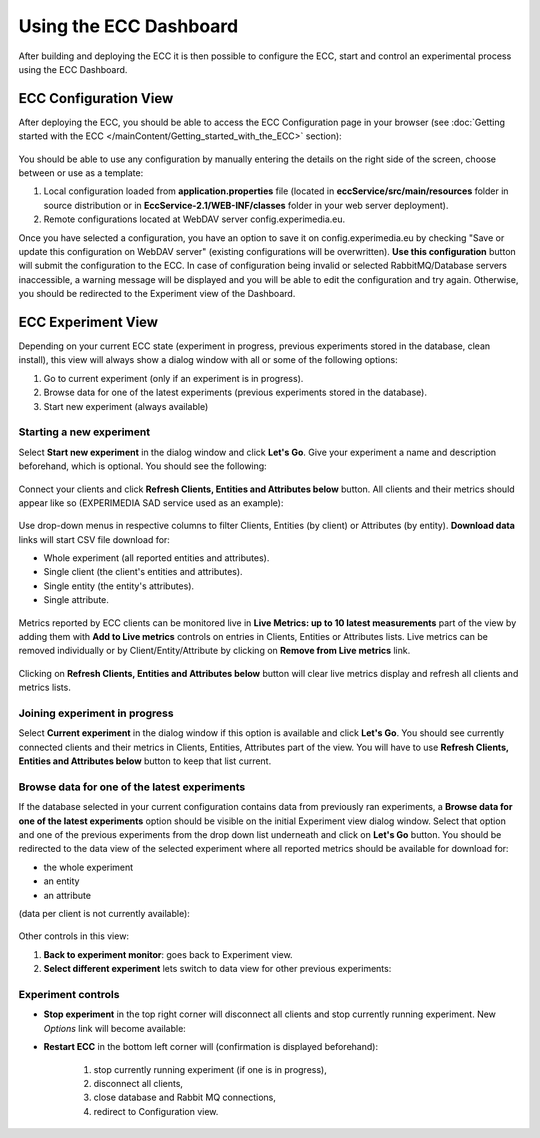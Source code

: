 Using the ECC Dashboard
=======================

After building and deploying the ECC it is then possible to configure the ECC, start and control an experimental process using the ECC Dashboard.


ECC Configuration View
----------------------

After deploying the ECC, you should be able to access the ECC Configuration page in your browser (see :doc:`Getting started with the ECC </mainContent/Getting_started_with_the_ECC>` section):

 .. image:: images/dashboard_configuration.png
  :width: 100 %

You should be able to use any configuration by manually entering the details on the right side of the screen, choose between or use as a template:

#. Local configuration loaded from **application.properties** file (located in **eccService/src/main/resources** folder in source distribution or in **EccService-2.1/WEB-INF/classes** folder in your web server deployment).

#. Remote configurations located at WebDAV server config.experimedia.eu.

Once you have selected a configuration, you have an option to save it on config.experimedia.eu by checking "Save or update this configuration on WebDAV server" (existing configurations will be overwritten). **Use this configuration** button will submit the configuration to the ECC. In case of configuration being invalid or selected RabbitMQ/Database servers inaccessible, a warning message will be displayed and you will be able to edit the configuration and try again. Otherwise, you should be redirected to the Experiment view of the Dashboard.


ECC Experiment View
-------------------

Depending on your current ECC state (experiment in progress, previous experiments stored in the database, clean install), this view will always show a dialog window with all or some of the following options:

#. Go to current experiment (only if an experiment is in progress).

#. Browse data for one of the latest experiments (previous experiments stored in the database).

#. Start new experiment (always available)

 .. image:: images/dashboard_select_experiment.png
  :width: 100 %


Starting a new experiment
~~~~~~~~~~~~~~~~~~~~~~~~~

Select **Start new experiment** in the dialog window and click **Let's Go**. Give your experiment a name and description beforehand, which is optional. You should see the following:

 .. image:: images/dashboard_empty_experiment.png
   :width: 100 %

Connect your clients and click **Refresh Clients, Entities and Attributes below** button. All clients and their metrics should appear like so (EXPERIMEDIA SAD service used as an example):

 .. image:: images/dashboard_sad_connected.png
   :width: 100 %

Use drop-down menus in respective columns to filter Clients, Entities (by client) or Attributes (by entity). **Download data** links will start CSV file download for:

* Whole experiment (all reported entities and attributes).

* Single client (the client's entities and attributes).

* Single entity (the entity's attributes).

* Single attribute.

 .. image:: images/dashboard_download_example.png
   :width: 100 %

Metrics reported by ECC clients can be monitored live in **Live Metrics: up to 10 latest measurements** part of the view by adding them with **Add to Live metrics** controls on entries in  Clients, Entities or Attributes lists. Live metrics can be removed individually or by Client/Entity/Attribute by clicking on **Remove from Live metrics** link.

 .. image:: images/dashboard_sad_service_entity.png
   :width: 100 %

Clicking on **Refresh Clients, Entities and Attributes below** button will clear live metrics display and refresh all clients and metrics lists.



Joining experiment in progress
~~~~~~~~~~~~~~~~~~~~~~~~~~~~~~

Select **Current experiment** in the dialog window if this option is available and click **Let's Go**. You should see currently connected clients and their metrics in Clients, Entities, Attributes part of the view. You will have to use **Refresh Clients, Entities and Attributes below** button to keep that list current.



Browse data for one of the latest experiments
~~~~~~~~~~~~~~~~~~~~~~~~~~~~~~~~~~~~~~~~~~~~~

If the database selected in your current configuration contains data from previously ran experiments, a **Browse data for one of the latest experiments** option should be visible on the initial Experiment view dialog window. Select that option and one of the previous experiments from the drop down list underneath and click on **Let's Go** button. You should be redirected to the data view of the selected experiment where all reported metrics should be available for download for:

* the whole experiment
* an entity
* an attribute

(data per client is not currently available):

 .. image:: images/dashboard_view_data.png
   :width: 100 %

Other controls in this view:

#. **Back to experiment monitor**: goes back to Experiment view.

#. **Select different experiment** lets switch to data view for other previous experiments:

 .. image:: images/dashboard_data_other_experiments.png
   :width: 100 %


Experiment controls
~~~~~~~~~~~~~~~~~~~

* **Stop experiment** in the top right corner will disconnect all clients and stop currently running experiment. New *Options* link will become available:

  .. image:: images/dashboard_stop_experiment_options.png
   :width: 100 %

* **Restart ECC** in the bottom left corner will (confirmation is displayed beforehand):

	#. stop currently running experiment (if one is in progress),

	#. disconnect all clients,

	#. close database and Rabbit MQ connections,

	#. redirect to Configuration view.
